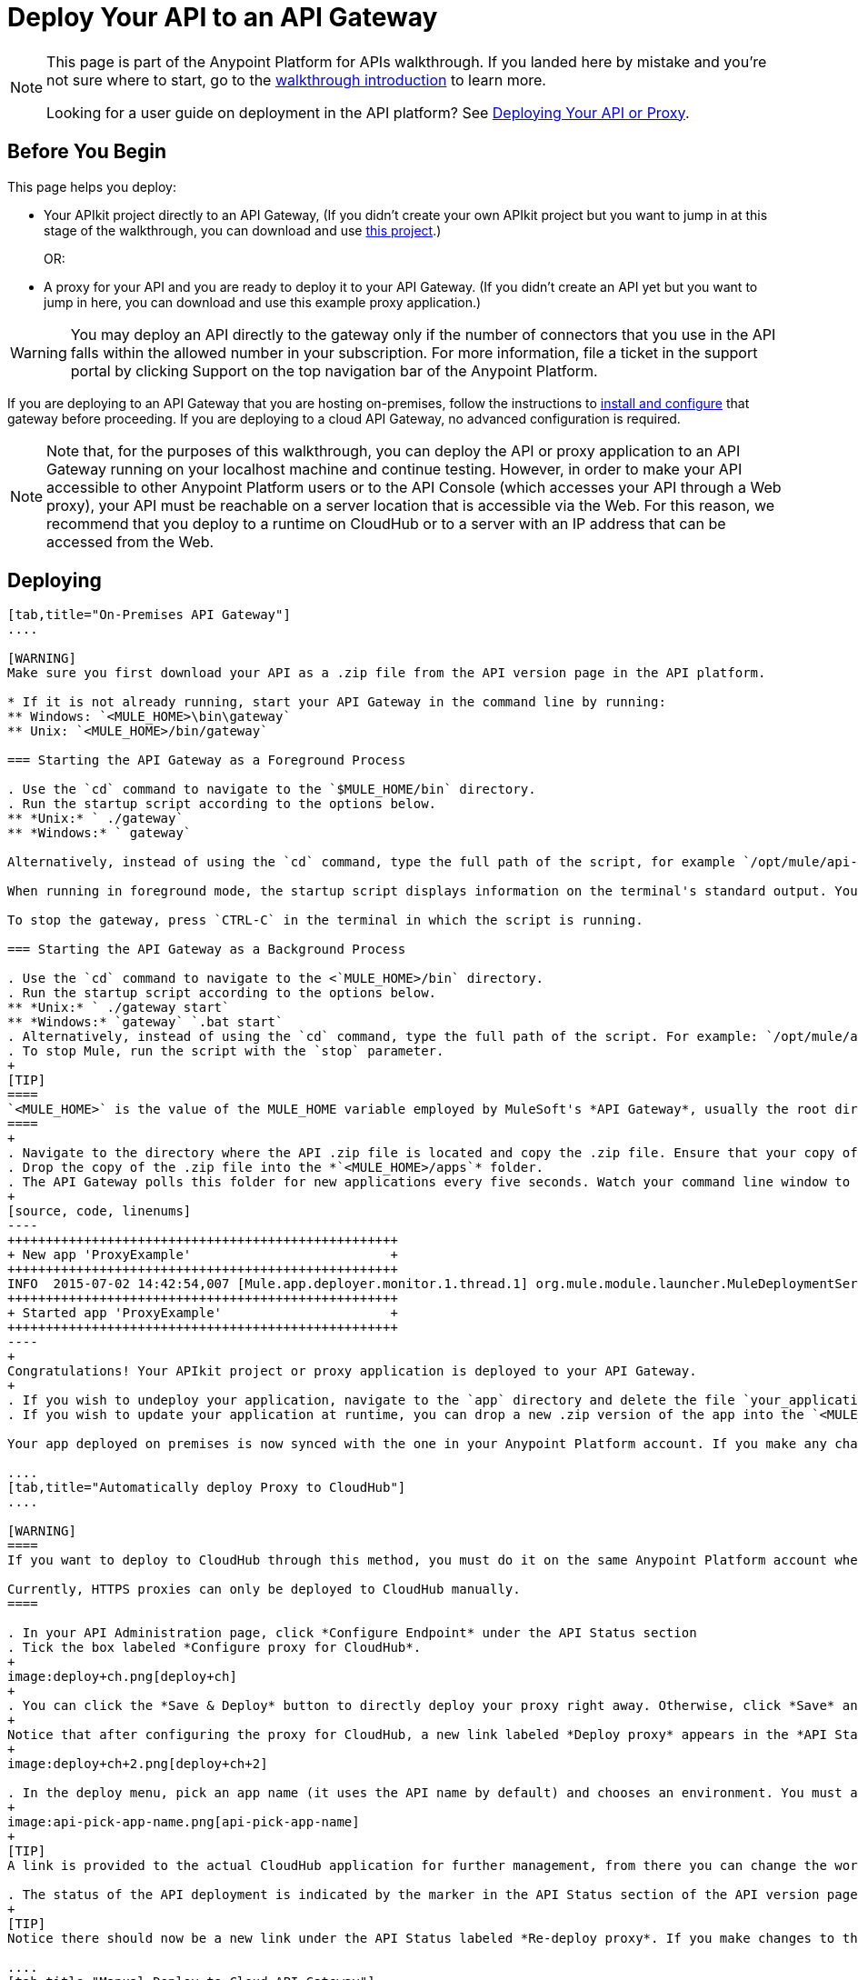 = Deploy Your API to an API Gateway
:keywords: api, gateway, apikit, deploy

[NOTE]
====
This page is part of the Anypoint Platform for APIs walkthrough. If you landed here by mistake and you're not sure where to start, go to the link:/anypoint-platform-for-apis/anypoint-platform-for-apis-walkthrough[walkthrough introduction] to learn more.

Looking for a user guide on deployment in the API platform? See link:/anypoint-platform-for-apis/deploying-your-api-or-proxy[Deploying Your API or Proxy].
====

== Before You Begin

This page helps you deploy:

* Your APIkit project directly to an API Gateway, (If you didn't create your own APIkit project but you want to jump in at this stage of the walkthrough, you can download and use link:_attachments/implementapiwalkthrough.zip[this project].)
+
OR:
* A proxy for your API and you are ready to deploy it to your API Gateway. (If you didn't create an API yet but you want to jump in here, you can download and use this example proxy application.)

[WARNING]
You may deploy an API directly to the gateway only if the number of connectors that you use in the API falls within the allowed number in your subscription. For more information, file a ticket in the support portal by clicking Support on the top navigation bar of the Anypoint Platform.

If you are deploying to an API Gateway that you are hosting on-premises, follow the instructions to link:/anypoint-platform-for-apis/configuring-an-api-gateway[install and configure] that gateway before proceeding. If you are deploying to a cloud API Gateway, no advanced configuration is required.

[NOTE]
Note that, for the purposes of this walkthrough, you can deploy the API or proxy application to an API Gateway running on your localhost machine and continue testing. However, in order to make your API accessible to other Anypoint Platform users or to the API Console (which accesses your API through a Web proxy), your API must be reachable on a server location that is accessible via the Web. For this reason, we recommend that you deploy to a runtime on CloudHub or to a server with an IP address that can be accessed from the Web.

== Deploying

[tabs]
------
[tab,title="On-Premises API Gateway"]
....

[WARNING]
Make sure you first download your API as a .zip file from the API version page in the API platform.

* If it is not already running, start your API Gateway in the command line by running:
** Windows: `<MULE_HOME>\bin\gateway`
** Unix: `<MULE_HOME>/bin/gateway`

=== Starting the API Gateway as a Foreground Process

. Use the `cd` command to navigate to the `$MULE_HOME/bin` directory.
. Run the startup script according to the options below.
** *Unix:* ` ./gateway`
** *Windows:* ` gateway`

Alternatively, instead of using the `cd` command, type the full path of the script, for example `/opt/mule/api-gateway-1.0.0/bin/gateway`.

When running in foreground mode, the startup script displays information on the terminal's standard output. You cannot issue further commands on the terminal as long as the gateway is running.

To stop the gateway, press `CTRL-C` in the terminal in which the script is running.

=== Starting the API Gateway as a Background Process

. Use the `cd` command to navigate to the <`MULE_HOME>/bin` directory.
. Run the startup script according to the options below.
** *Unix:* ` ./gateway start`
** *Windows:* `gateway` `.bat start`
. Alternatively, instead of using the `cd` command, type the full path of the script. For example: `/opt/mule/api-gateway-1.8.0/bin/gateway start`.
. To stop Mule, run the script with the `stop` parameter.
+
[TIP]
====
`<MULE_HOME>` is the value of the MULE_HOME variable employed by MuleSoft's *API Gateway*, usually the root directory of the installation, such as `/opt/Mule/api-gateway-1.8.0/`.
====
+
. Navigate to the directory where the API .zip file is located and copy the .zip file. Ensure that your copy of the file does not have any spaces in the name. 
. Drop the copy of the .zip file into the *`<MULE_HOME>/apps`* folder.
. The API Gateway polls this folder for new applications every five seconds. Watch your command line window to track the progress of the deployment.
+
[source, code, linenums]
----
+++++++++++++++++++++++++++++++++++++++++++++++++++
+ New app 'ProxyExample'                          +
+++++++++++++++++++++++++++++++++++++++++++++++++++
INFO  2015-07-02 14:42:54,007 [Mule.app.deployer.monitor.1.thread.1] org.mule.module.launcher.MuleDeploymentService:
+++++++++++++++++++++++++++++++++++++++++++++++++++
+ Started app 'ProxyExample'                      +
+++++++++++++++++++++++++++++++++++++++++++++++++++
----
+
Congratulations! Your APIkit project or proxy application is deployed to your API Gateway.
+
. If you wish to undeploy your application, navigate to the `app` directory and delete the file `your_application.txt`. This removes your application from the `/app` directory, which automatically undeploys it from the API Gateway.
. If you wish to update your application at runtime, you can drop a new .zip version of the app into the `<MULE_HOME>/apps` directory. The API Gateway detects this as an existing app update and ensures a clean redeployment of the application.

Your app deployed on premises is now synced with the one in your Anypoint Platform account. If you make any changes on what you set up in the API version page in the Anypoint Platform for APIs, like if for example you apply a policy, then those changes apply to your application deployed on premises within a few seconds.

....
[tab,title="Automatically deploy Proxy to CloudHub"]
....

[WARNING]
====
If you want to deploy to CloudHub through this method, you must do it on the same Anypoint Platform account where you have your API registered, and your user must have the appropriate permissions both on CloudHub and on the API Platform. If this is not the case, see the next tab to make a *Manual Deploy* *to CloudHub API Gateway*.

Currently, HTTPS proxies can only be deployed to CloudHub manually.
====

. In your API Administration page, click *Configure Endpoint* under the API Status section
. Tick the box labeled *Configure proxy for CloudHub*.
+
image:deploy+ch.png[deploy+ch]
+
. You can click the *Save & Deploy* button to directly deploy your proxy right away. Otherwise, click *Save* and deploy when you're ready.
+
Notice that after configuring the proxy for CloudHub, a new link labeled *Deploy proxy* appears in the *API Status* section. Use it to open the deploy menu.
+
image:deploy+ch+2.png[deploy+ch+2]

. In the deploy menu, pick an app name (it uses the API name by default) and chooses an environment. You must also select an API Gateway version, by default the latest is selected.
+
image:api-pick-app-name.png[api-pick-app-name]
+
[TIP]
A link is provided to the actual CloudHub application for further management, from there you can change the worker type, the environment, set advanced settings, etc. Under the API Status section, a new link appears labeled *Manage CloudHub proxy* that takes you there.

. The status of the API deployment is indicated by the marker in the API Status section of the API version page. While the app is starting, you see a spinner. After your app starts successfully, the light turns green.
+
[TIP]
Notice there should now be a new link under the API Status labeled *Re-deploy proxy*. If you make changes to the endpoint configuration you can click this to re-deploy your proxy application to the same CloudHub application

....
[tab,title="Manual Deploy to Cloud API Gateway"]
....

[WARNING]
Make sure you first download your API as a .zip file from the API version page in the API platform.

. link:https://anypoint.mulesoft.com[Log in] to your Anypoint Platform account, then go to CloudHub.
. First, ensure that you are in the environment that you wish to deploy to. If necessary, click the current environment name in the top-right corner to switch to another.
. Once you are in the correct environment, click *Deploy application.*
. In the Deploy Application screen, give your application a unique domain name.
+
[TIP]
This domain name forms part of the URLs that applications should use to call your API, so it should represent your API itself.

. Click *Choose File* and select the .zip file of your proxy application or APIkit project.
. Open the *Properties* section and define two properties with your Anypoint Platform for APIs client ID and client secret.
+
[NOTE]
====
To obtain these credentials, log in to the Anypoint Platform as an administrator, click the gear icon at the top-right, select the *Organization* tab, and click your organization's name:

image:CHOrganizationName.png[CHOrganizationName]

The organization screen may appear entitled Organization info or Business Group info depending on which part of the organization hierarchy you click. Both screens list the Client ID and Client Secret.

*Organization info*:

image:OrgClientIDSecret.png[OrgClientIDSecret]

*Business Group info:*

image:BizGroupInfo.png[BizGroupInfo]
====
+
Copy the following:
+
[source, code, linenums]
----
anypoint.platform.client_id=00000000000000
anypoint.platform.client_secret=00000000000000
----
+
Then replace the numbers for your organization's *client_id* and **client_secret**.
. Click *Create*.
. CloudHub automatically moves to the *Logs* view where you can track the status of the deployment. Watch for this message:
+
image:proxyCH-started.png[image]

. Congratulations! Your application is deployed to your API Gateway.

If you wish to undeploy your application, go to the *Deployment* tab and click *Stop Application*.

If you wish to update your application at runtime, you can upload a new .zip file on the Deployment tab and click *Update*. The API Gateway performs a zero downtime update using the new application file.

....
------

== Next

Congratulations! You've deployed your API or proxy to your API Gateway.

What do you want to do next? You can:

* link:/anypoint-platform-for-apis/walkthrough-engage[Create an API Portal], if you haven't already
* link:/anypoint-platform-for-apis/walkthrough-manage[Manage your API] with SLAs and policies

[TIP]
If you add or edit policies on your proxy, there's no need to redeploy the app, as the changes apply automatically within a few seconds.

== See Also

* link:http://forums.mulesoft.com[MuleSoft's Forums]
* link:https://www.mulesoft.com/support-and-services/mule-esb-support-license-subscription[MuleSoft Support]
* mailto:support@mulesoft.com[Contact MuleSoft]
